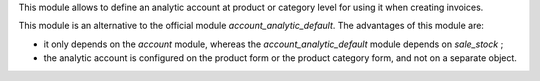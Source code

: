 This module allows to define an analytic account at product or category level
for using it when creating invoices.

This module is an alternative to the official module
*account_analytic_default*. The advantages of this module are:

* it only depends on the *account* module, whereas the
  *account_analytic_default* module depends on *sale_stock* ;

* the analytic account is configured on the product form or the product
  category form, and not on a separate object.
